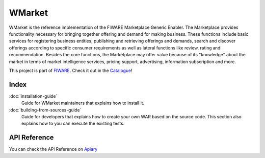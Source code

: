 WMarket
=======

WMarket is the reference implementation of the FIWARE Marketplace
Generic Enabler. The Marketplace provides functionality necessary for
bringing together offering and demand for making business. These
functions include basic services for registering business entities,
publishing and retrieving offerings and demands, search and discover
offerings according to specific consumer requirements as well as lateral
functions like review, rating and recommendation. Besides the core
functions, the Marketplace may offer value because of its "knowledge"
about the market in terms of market intelligence services, pricing
support, advertising, information subscription and more.

This project is part of `FIWARE <http://www.fiware.org>`__. Check it out
in the
`Catalogue <http://catalogue.fiware.org/enablers/marketplace-wmarket>`__!

Index
-----

:doc:`installation-guide`
  Guide for WMarket maintainers that explains how to install it.

:doc:`building-from-sources-guide`
  Guide for developers that explains how to create your own WAR
  based on the source code. This section also explains how to
  you can execute the existing tests. 


API Reference
-------------

You can check the API Reference on
`Apiary <http://docs.fiwaremarketplace.apiary.io>`__

